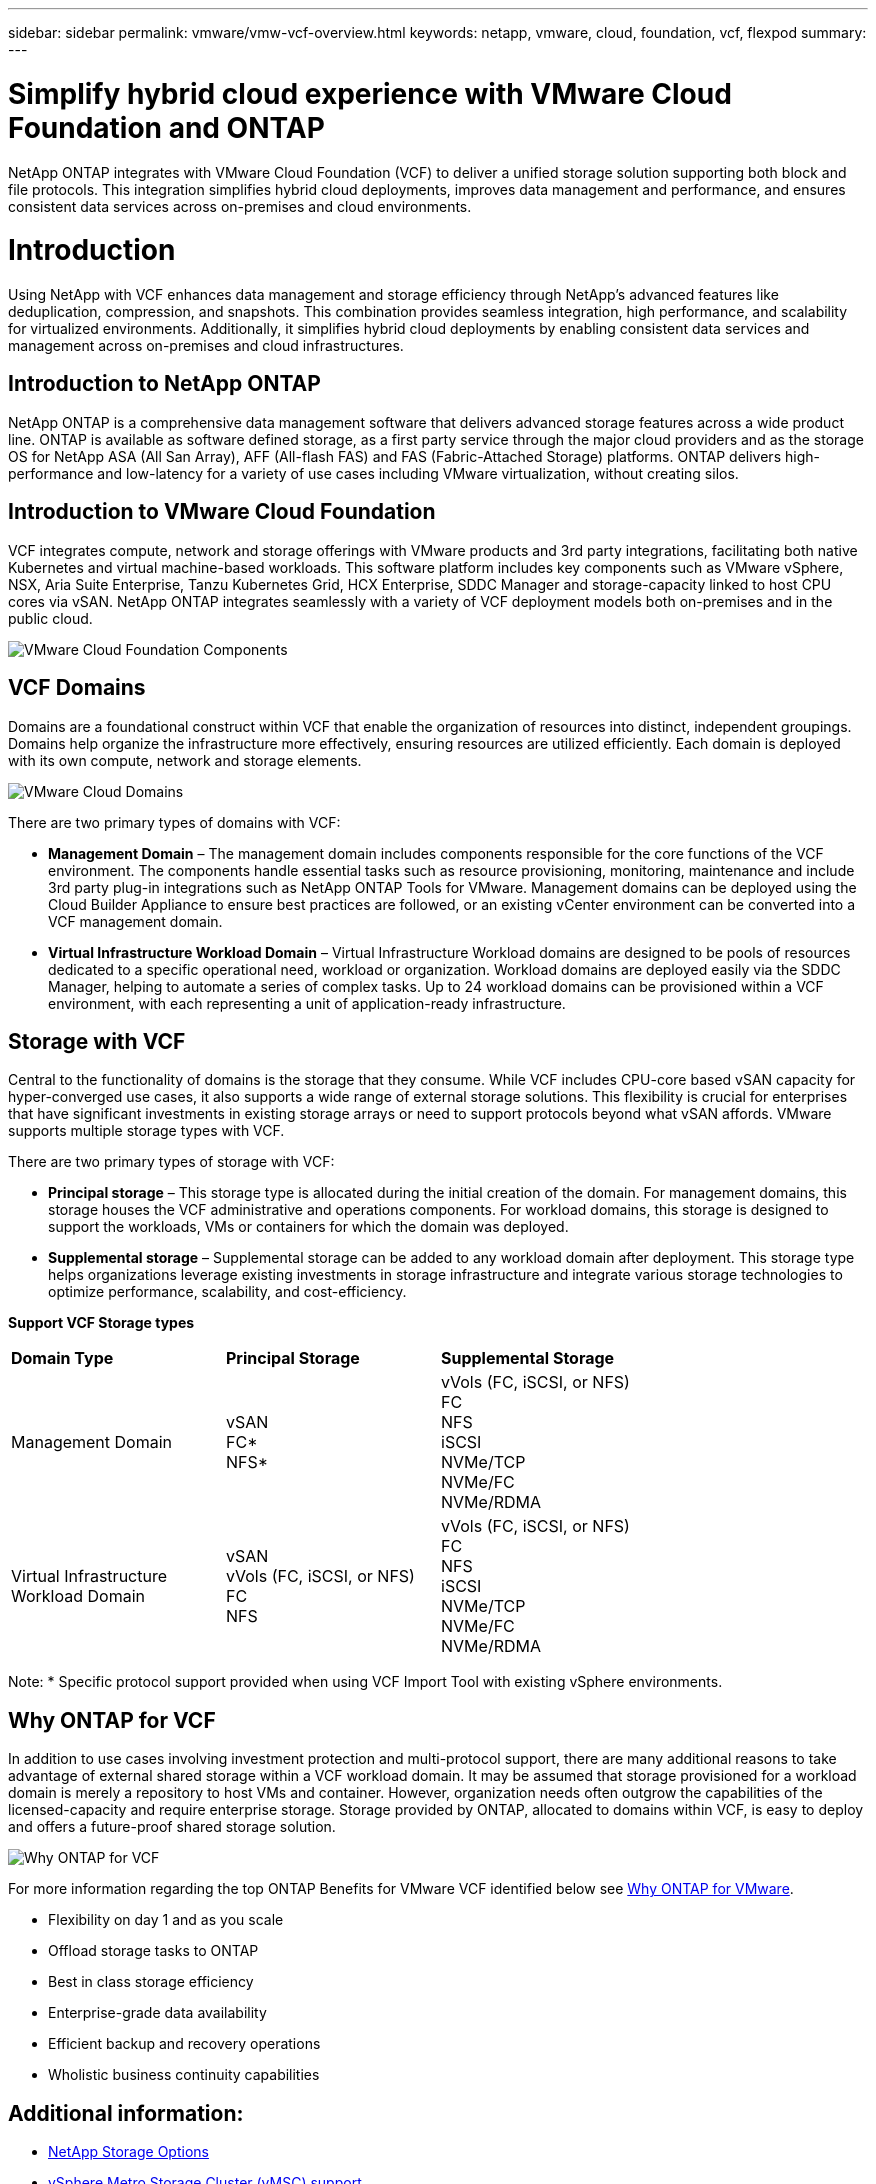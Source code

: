 ---
sidebar: sidebar
permalink: vmware/vmw-vcf-overview.html
keywords: netapp, vmware, cloud, foundation, vcf, flexpod
summary:
---

= Simplify hybrid cloud experience with VMware Cloud Foundation and ONTAP
:hardbreaks:
:nofooter:
:icons: font
:linkattrs:
:imagesdir: ../media/

[.lead]
NetApp ONTAP integrates with VMware Cloud Foundation (VCF) to deliver a unified storage solution supporting both block and file protocols. This integration simplifies hybrid cloud deployments, improves data management and performance, and ensures consistent data services across on-premises and cloud environments.

= Introduction

Using NetApp with VCF enhances data management and storage efficiency through NetApp's advanced features like deduplication, compression, and snapshots. This combination provides seamless integration, high performance, and scalability for virtualized environments. Additionally, it simplifies hybrid cloud deployments by enabling consistent data services and management across on-premises and cloud infrastructures.

== Introduction to NetApp ONTAP

NetApp ONTAP is a comprehensive data management software that delivers advanced storage features across a wide product line. ONTAP is available as software defined storage, as a first party service through the major cloud providers and as the storage OS for NetApp ASA (All San Array), AFF (All-flash FAS) and FAS (Fabric-Attached Storage) platforms. ONTAP delivers high-performance and low-latency for a variety of use cases including VMware virtualization, without creating silos. 

== Introduction to VMware Cloud Foundation

VCF integrates compute, network and storage offerings with VMware products and 3rd party integrations, facilitating both native Kubernetes and virtual machine-based workloads. This software platform includes key components such as VMware vSphere, NSX, Aria Suite Enterprise, Tanzu Kubernetes Grid, HCX Enterprise, SDDC Manager and storage-capacity linked to host CPU cores via vSAN. NetApp ONTAP integrates seamlessly with a variety of VCF deployment models both on-premises and in the public cloud.

image:vmware-vcf-overview-components.png[VMware Cloud Foundation Components]

== VCF Domains

Domains are a foundational construct within VCF that enable the organization of resources into distinct, independent groupings. Domains help organize the infrastructure more effectively, ensuring resources are utilized efficiently. Each domain is deployed with its own compute, network and storage elements. 

image:vmware-vcf-overview-domains.png[VMware Cloud Domains]

There are two primary types of domains with VCF:

* *Management Domain* – The management domain includes components responsible for the core functions of the VCF environment. The components handle essential tasks such as resource provisioning, monitoring, maintenance and include 3rd party plug-in integrations such as NetApp ONTAP Tools for VMware. Management domains can be deployed using the Cloud Builder Appliance to ensure best practices are followed, or an existing vCenter environment can be converted into a VCF management domain.

* *Virtual Infrastructure Workload Domain* – Virtual Infrastructure Workload domains are designed to be pools of resources dedicated to a specific operational need, workload or organization. Workload domains are deployed easily via the SDDC Manager, helping to automate a series of complex tasks. Up to 24 workload domains can be provisioned within a VCF environment, with each representing a unit of application-ready infrastructure.  

== Storage with VCF

Central to the functionality of domains is the storage that they consume. While VCF includes CPU-core based vSAN capacity for hyper-converged use cases, it also supports a wide range of external storage solutions. This flexibility is crucial for enterprises that have significant investments in existing storage arrays or need to support protocols beyond what vSAN affords. VMware supports multiple storage types with VCF.

There are two primary types of storage with VCF:

* *Principal storage* – This storage type is allocated during the initial creation of the domain. For management domains, this storage houses the VCF administrative and operations components. For workload domains, this storage is designed to support the workloads, VMs or containers for which the domain was deployed. 

* *Supplemental storage* – Supplemental storage can be added to any workload domain after deployment. This storage type helps organizations leverage existing investments in storage infrastructure and integrate various storage technologies to optimize performance, scalability, and cost-efficiency.

*Support VCF Storage types*
[width=100%,cols="25%, 25%, 50%"]
|===
| *Domain Type* | *Principal Storage* | *Supplemental Storage*
| Management Domain |  vSAN
                       FC* 
                        NFS*
                                                
                         | vVols (FC, iSCSI, or NFS)
                            FC
                            NFS
                            iSCSI
                            NVMe/TCP
                            NVMe/FC
                            NVMe/RDMA

| Virtual Infrastructure Workload Domain | vSAN 
                                            vVols (FC, iSCSI, or NFS)
                                            FC
                                            NFS
                                            | vVols (FC, iSCSI, or NFS)
                                                FC
                                                NFS
                                                iSCSI
                                                NVMe/TCP
                                                NVMe/FC
                                                NVMe/RDMA

|===
Note: * Specific protocol support provided when using VCF Import Tool with existing vSphere environments. 

== Why ONTAP for VCF 

In addition to use cases involving investment protection and multi-protocol support, there are many additional reasons to take advantage of external shared storage within a VCF workload domain. It may be assumed that storage provisioned for a workload domain is merely a repository to host VMs and container. However, organization needs often outgrow the capabilities of the licensed-capacity and require enterprise storage. Storage provided by ONTAP, allocated to domains within VCF, is easy to deploy and offers a future-proof shared storage solution.  

image:why-ontap-for-vmware-002.png[Why ONTAP for VCF]

For more information regarding the top ONTAP Benefits for VMware VCF identified below see link:vmw-getting-started-overview.html#why-ontap-for-vmware[Why ONTAP for VMware].

* Flexibility on day 1 and as you scale
* Offload storage tasks to ONTAP
* Best in class storage efficiency
* Enterprise-grade data availability
* Efficient backup and recovery operations
* Wholistic business continuity capabilities

== Additional information:

* link:vmw-getting-started-ntap-options.html[NetApp Storage Options]
* link:vmw-getting-started-vmsc.html[vSphere Metro Storage Cluster (vMSC) support]
* link:vmw-getting-started-otv.html[ONTAP Tools for VMware vSphere]
* link:vmw-getting-started-automation.html[VMware Automation with ONTAP]
* link:vmw-getting-started-snapcenter.html[NetApp SnapCenter]
* link:vmw-getting-started-hmc.html[Hybrid Multicloud with VMware and NetApp]
* link:vmw-getting-started-security.html[Security and ransomware protection]
* link:vmw-getting-started-migration.html[Easy migration of VMware workloads to NetApp]
* link:vmw-dr-gs.html[BlueXP Disaster Recovery]
* link:vmw-getting-started-dii.html[Data Insfrastructure Insights]
* link:vmw-getting-started-vmdc.html[VM Data Collector]

== Summary 

ONTAP provides a platform that addresses all workload requirements, offering customized block storage solutions and unified offerings to enable faster results for VMs and applications in a reliable and secure manner. ONTAP incorporates advanced data reduction and movement techniques to minimize the data center footprint, while ensuring enterprise-level availability to keep critical workloads online. Additionally, the AWS, Azure and Google support NetApp-powered external storage to enhance vSAN storage in VMware cloud-based clusters as part of their VMware-in-the-Cloud offerings. Overall, NetApp's superior capabilities make it a more effective choice for VMware Cloud Foundation deployments.

== Documentation resources

For detailed information on NetApp offerings for VMware Cloud Foundation, refer to the following the following: 

*VMware Cloud Foundation Documentation*

* link:https://techdocs.broadcom.com/us/en/vmware-cis/vcf.html[VMware Cloud Foundation Documentation]


*Four (4) part blog series on VCF with NetApp*

* link:https://www.netapp.com/blog/netapp-vmware-cloud-foundation-getting-started/[NetApp and VMware Cloud Foundation made easy Part 1: Getting started]

* link:https://www.netapp.com/blog/netapp-vmware-cloud-foundation-ontap-principal-storage/[NetApp and VMware Cloud Foundation made easy Part 2: VCF and ONTAP principal storage]

* link:https://www.netapp.com/blog/netapp-vmware-cloud-foundation-element-principal-storage/[NetApp and VMware Cloud Foundation made easy Part 3: VCF and Element principal storage]

* link:https://www.netapp.com/blog/netapp-vmware-cloud-foundation-supplemental-storage/[NetApp and VMware Cloud Foundation made easy - Part 4: ONTAP Tools for VMware and supplemental storage]

*VMware Cloud Foundation with NetApp All-Flash SAN Arrays*

* link:vmw-getting-started-ntap-options.html#netapp-asa-all-san-array-benefits[VCF with NetApp ASA arrays, Introduction and Technology Overview]

* link:vmw-vcf-mgmt-principal-fc.html[Use ONTAP with FC as principal storage for management domains]

* link:vmw-vcf-viwld-principal-fc.html[Use ONTAP with FC as principal storage for VI workload domains domains]

* link:vmw-vcf-mgmt-supplemental-iscsi.html[Use Ontap Tools to deploy iSCSI datastores in a VCF management domain]

* link:vmw-vcf-mgmt-supplemental-fc.html[Use Ontap Tools to deploy FC datastores in a VCF management domain]

* link:vmw-vcf-viwld-supp-iscsi-vvols.html[Use Ontap Tools to deploy vVols (iSCSI) datastores in a VI workload domain]

* link:vmw-vcf-viwld-supp-nvme.html[Configure NVMe over TCP datastores for use in a VI workload domain]

* link:vmw-vcf-scv-viwld.html[Deploy and use the SnapCenter Plug-in for VMware vSphere to protect and restore VMs in a VI workload domain]

* link:vmw-vcf-scv-nvme.html[Deploy and use the SnapCenter Plug-in for VMware vSphere to protect and restore VMs in a VI workload domain (NVMe/TCP datastores)]

*VMware Cloud Foundation with NetApp All-Flash AFF Arrays*

* link:vmw-getting-started-ntap-options.html#netapp-aff-all-flash-fas-benefits[VCF with NetApp AFF arrays, Introduction and Technology Overview]

* link:vmw-vcf-mgmt-principal-nfs.html[Use ONTAP with NFS as principal storage for management domains]

* link:vmw-vcf-viwld-principal-nfs.html[Use ONTAP with NFS as principal storage for VI workload domains]

* link:vmw-vcf-viwld-supp-nfs-vvols.html[Use ONTAP Tools to deploy vVols (NFS) datastores in a VI workload domain]

*NetApp FlexPod solutions for VMware Cloud Foundation*

* link:https://www.netapp.com/blog/expanding-flexpod-hybrid-cloud-with-vmware-cloud-foundation/[Expanding FlexPod hybrid cloud with VMware Cloud Foundation]

* link:https://www.cisco.com/c/en/us/td/docs/unified_computing/ucs/UCS_CVDs/flexpod_vcf.html[FlexPod as a Workload Domain for VMware Cloud Foundation]

* link:https://www.cisco.com/c/en/us/td/docs/unified_computing/ucs/UCS_CVDs/flexpod_vcf_design.html[FlexPod as a Workload Domain for VMware Cloud Foundation Design Guide]
